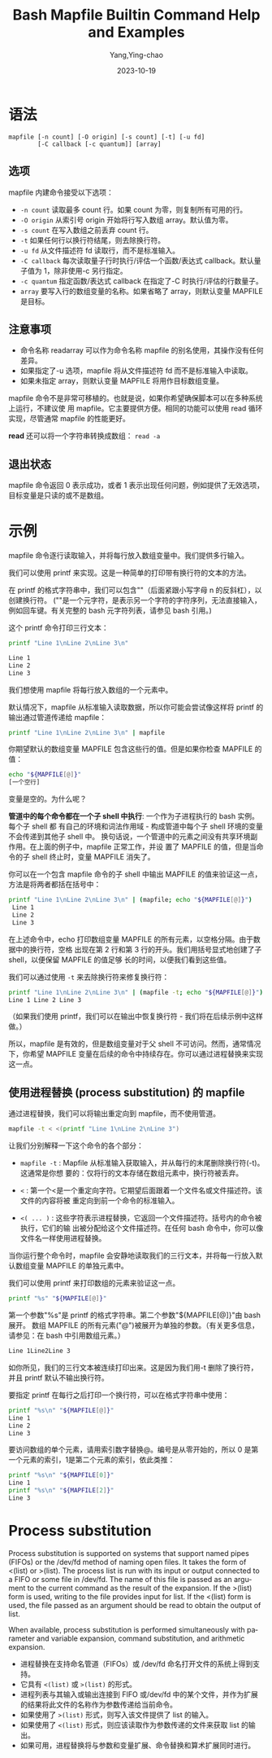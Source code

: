 :PROPERTIES:
:ID:       fd370e97-19bb-4e90-9e49-32874afaa332
:NOTER_DOCUMENT: https://www.computerhope.com/unix/bash/mapfile.htm
:NOTER_OPEN: eww
:END:
#+TITLE: Bash Mapfile Builtin Command Help and Examples
#+AUTHOR: Yang,Ying-chao
#+DATE:   2023-10-19
#+OPTIONS:  ^:nil _:nil H:7 num:t toc:2 \n:nil ::t |:t -:t f:t *:t tex:t d:(HIDE) tags:not-in-toc
#+STARTUP:  align nodlcheck oddeven lognotestate
#+SEQ_TODO: TODO(t) INPROGRESS(i) WAITING(w@) | DONE(d) CANCELED(c@)
#+LANGUAGE: en
#+TAGS:     noexport(n)
#+EXCLUDE_TAGS: noexport
#+FILETAGS: :bash:mapfile:


* 语法
:PROPERTIES:
:CUSTOM_ID: h:11d958d0-32e8-40f0-8b56-88270fd85ed4
:END:

#+BEGIN_SRC text
mapfile [-n count] [-O origin] [-s count] [-t] [-u fd]
        [-C callback [-c quantum]] [array]
#+END_SRC

** 选项
:PROPERTIES:
:CUSTOM_ID: h:7ebb0f59-ff05-4de9-9346-346ac68e6cff
:END:

mapfile 内建命令接受以下选项：

- =-n count=  读取最多 count 行。如果 count 为零，则复制所有可用的行。
- =-O origin= 从索引号 origin 开始将行写入数组 array。默认值为零。
- =-s count=  在写入数组之前丢弃 count 行。
- =-t=  如果任何行以换行符结尾，则去除换行符。
- =-u fd=  从文件描述符 fd 读取行，而不是标准输入。
- =-C callback=  每次读取量子行时执行/评估一个函数/表达式 callback。默认量子值为 1，除非使用-c 另行指定。
- =-c quantum=  指定函数/表达式 callback 在指定了-C 时执行/评估的行数量子。
- =array=  要写入行的数组变量的名称。如果省略了 array，则默认变量 MAPFILE 是目标。

** 注意事项
:PROPERTIES:
:CUSTOM_ID: h:1ce845c9-394e-41af-a4a7-b280e219050c
:END:

- 命令名称 readarray 可以作为命令名称 mapfile 的别名使用，其操作没有任何差异。
- 如果指定了-u 选项，mapfile 将从文件描述符 fd 而不是标准输入中读取。
- 如果未指定 array，则默认变量 MAPFILE 将用作目标数组变量。

mapfile 命令不是非常可移植的。也就是说，如果你希望确保脚本可以在多种系统上运行，不建议使
用 mapfile。它主要提供方便。相同的功能可以使用 read 循环实现，尽管通常 mapfile 的性能更好。

*read* 还可以将一个字符串转换成数组： =read -a=

** 退出状态
:PROPERTIES:
:CUSTOM_ID: h:cc5aa7f0-644e-44cf-ba26-4c8948cde1ec
:END:

mapfile 命令返回 0 表示成功，或者 1 表示出现任何问题，例如提供了无效选项，目标变量是只读的或不是数组。

* 示例
:PROPERTIES:
:CUSTOM_ID: h:dcb6eedc-6f65-46fb-9ff8-758618b0cbb1
:END:

mapfile 命令逐行读取输入，并将每行放入数组变量中。我们提供多行输入。

我们可以使用 printf 来实现。这是一种简单的打印带有换行符的文本的方法。

在 printf 的格式字符串中，我们可以包含"\n"（后面紧跟小写字母 n 的反斜杠），以创建换行符。
("\n"是一个元字符，是表示另一个字符的字符序列，无法直接输入，例如回车键。有关完整的 bash
元字符列表，请参见 bash 引用。)

这个 printf 命令打印三行文本：

#+BEGIN_SRC bash
  printf "Line 1\nLine 2\nLine 3\n"

  Line 1
  Line 2
  Line 3
#+END_SRC

我们想使用 mapfile 将每行放入数组的一个元素中。


默认情况下，mapfile 从标准输入读取数据，所以你可能会尝试像这样将 printf 的输出通过管道传递给 mapfile：

#+BEGIN_SRC bash
printf "Line 1\nLine 2\nLine 3\n" | mapfile
#+END_SRC


你期望默认的数组变量 MAPFILE 包含这些行的值。但是如果你检查 MAPFILE 的值：

#+BEGIN_SRC bash
echo "${MAPFILE[@]}"
[一个空行]
#+END_SRC


变量是空的。为什么呢？

*管道中的每个命令都在一个子 shell 中执行*: 一个作为子进程执行的 bash 实例。每个子 shell 都
有自己的环境和词法作用域 - 构成管道中每个子 shell 环境的变量不会传递到其他子 shell 中。
换句话说，一个管道中的元素之间没有共享环境副作用。在上面的例子中，mapfile 正常工作，并设
置了 MAPFILE 的值，但是当命令的子 shell 终止时，变量 MAPFILE 消失了。

你可以在一个包含 mapfile 命令的子 shell 中输出 MAPFILE 的值来验证这一点，方法是将两者都括在括号中：

#+BEGIN_SRC bash
printf "Line 1\nLine 2\nLine 3\n" | (mapfile; echo "${MAPFILE[@]}")
 Line 1
 Line 2
 Line 3
#+END_SRC

在上述命令中，echo 打印数组变量 MAPFILE 的所有元素，以空格分隔。由于数据中的换行符，空格
出现在第 2 行和第 3 行的开头。我们用括号显式地创建了子 shell，以便保留 MAPFILE 的值足够
长的时间，以便我们看到这些值。

我们可以通过使用 =-t= 来去除换行符来修复换行符：

#+BEGIN_SRC bash
printf "Line 1\nLine 2\nLine 3\n" | (mapfile -t; echo "${MAPFILE[@]}")
Line 1 Line 2 Line 3
#+END_SRC

（如果我们使用 printf，我们可以在输出中恢复换行符 - 我们将在后续示例中这样做。）

所以，mapfile 是有效的，但是数组变量对于父 shell 不可访问。然而，通常情况下，你希望
MAPFILE 变量在后续的命令中持续存在。你可以通过进程替换来实现这一点。


** 使用进程替换 (process substitution) 的 mapfile
:PROPERTIES:
:CUSTOM_ID: h:57b46aaf-3ca8-41dd-b037-b8dc76e09397
:END:

通过进程替换，我们可以将输出重定向到 mapfile，而不使用管道。

#+BEGIN_SRC bash
mapfile -t < <(printf "Line 1\nLine 2\nLine 3")
#+END_SRC


让我们分别解释一下这个命令的各个部分：

- =mapfile -t= : Mapfile 从标准输入获取输入，并从每行的末尾删除换行符(-t)。这通常是你想
  要的：仅将行的文本存储在数组元素中，换行符被丢弃。

- =<= : 第一个<是一个重定向字符。它期望后面跟着一个文件名或文件描述符。该文件的内容将被
  重定向到前一个命令的标准输入。

- =<( ... )= : 这些字符表示进程替换，它返回一个文件描述符。括号内的命令被执行，它们的输
  出被分配给这个文件描述符。在任何 bash 命令中，你可以像文件名一样使用进程替换。

当你运行整个命令时，mapfile 会安静地读取我们的三行文本，并将每一行放入默认数组变量 MAPFILE 的单独元素中。

我们可以使用 printf 来打印数组的元素来验证这一点。

#+BEGIN_SRC bash
printf "%s" "${MAPFILE[@]}"
#+END_SRC

第一个参数"%s"是 printf 的格式字符串。第二个参数"${MAPFILE[@]}"由 bash 展开。
数组 MAPFILE 的所有元素("@")被展开为单独的参数。（有关更多信息，请参见：在 bash 中引用数组元素。）

#+BEGIN_SRC bash
Line 1Line2Line 3
#+END_SRC

如你所见，我们的三行文本被连续打印出来。这是因为我们用-t 删除了换行符，并且 printf 默认不输出换行符。

要指定 printf 在每行之后打印一个换行符，可以在格式字符串中使用\n：

#+BEGIN_SRC bash
printf "%s\n" "${MAPFILE[@]}"
Line 1
Line 2
Line 3
#+END_SRC

要访问数组的单个元素，请用索引数字替换@。编号是从零开始的，所以 0 是第一个元素的索引，1是第二个元素的索引，依此类推：

#+BEGIN_SRC bash
printf "%s\n" "${MAPFILE[0]}"
Line 1
printf "%s\n" "${MAPFILE[2]}"
Line 3
#+END_SRC

* Process substitution
:PROPERTIES:
:CUSTOM_ID: h:09d65bb0-ed38-465f-95dd-da3cd65308a2
:END:

Process substitution is supported on systems that support named pipes (FIFOs) or the
/dev/fd method of naming open files. It takes the form of <(list) or >(list). The
process list is run with its input or output connected to a FIFO or some file in
/dev/fd. The name of this file is passed as an argument to the current command as the
result of the expansion. If the >(list) form is used, writing to the file provides
input for list. If the <(list) form is used, the file passed as an argument should be
read to obtain the output of list.

When available, process substitution is performed simultaneously with parameter and
variable expansion, command substitution, and arithmetic expansion.

- 进程替换在支持命名管道（FIFOs）或 /dev/fd 命名打开文件的系统上得到支持。
- 它具有 =<(list)= 或 =>(list)= 的形式。
- 进程列表与其输入或输出连接到 FIFO 或/dev/fd 中的某个文件，并作为扩展的结果将此文件的名称作为参数传递给当前命令。
- 如果使用了 =>(list)= 形式，则写入该文件提供了 list 的输入。
- 如果使用了 =<(list)= 形式，则应该读取作为参数传递的文件来获取 list 的输出。
- 如果可用，进程替换将与参数和变量扩展、命令替换和算术扩展同时进行。
